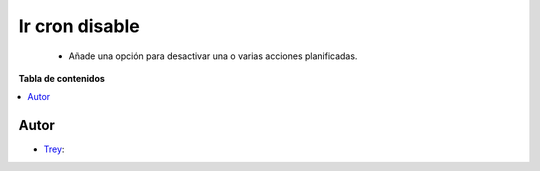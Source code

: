 ==========================
Ir cron disable
==========================

.. |badge1| image:: https://img.shields.io/badge/licence-AGPL--3-blue.png
    :target: http://www.gnu.org/licenses/agpl-3.0-standalone.html
    :alt: License: AGPL-3

|badge1|

    * Añade una opción para desactivar una o varias acciones planificadas.

**Tabla de contenidos**

.. contents::
   :local:


Autor
~~~~~

* `Trey <https://www.trey.es>`__:
